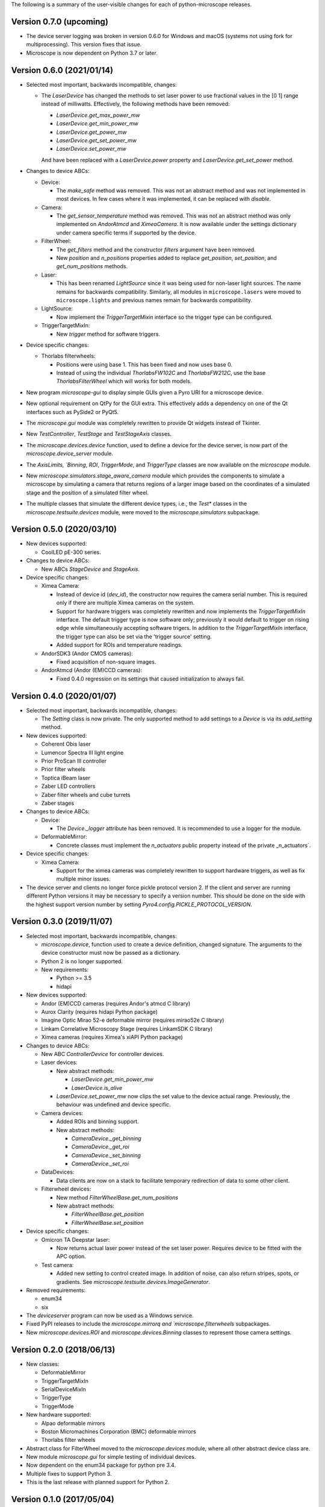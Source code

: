 The following is a summary of the user-visible changes for each of
python-microscope releases.

Version 0.7.0 (upcoming)
------------------------

* The device server logging was broken in version 0.6.0 for Windows
  and macOS (systems not using fork for multiprocessing).  This
  version fixes that issue.

* Microscope is now dependent on Python 3.7 or later.


Version 0.6.0 (2021/01/14)
--------------------------

* Selected most important, backwards incompatible, changes:

  * The `LaserDevice` has changed the methods to set laser power to
    use fractional values in the [0 1] range instead of milliwatts.
    Effectively, the following methods have been removed:

    * `LaserDevice.get_max_power_mw`
    * `LaserDevice.get_min_power_mw`
    * `LaserDevice.get_power_mw`
    * `LaserDevice.get_set_power_mw`
    * `LaserDevice.set_power_mw`

    And have been replaced with a `LaserDevice.power` property and
    `LaserDevice.get_set_power` method.

* Changes to device ABCs:

  * Device:

    * The `make_safe` method was removed.  This was not an abstract
      method and was not implemented in most devices.  In few cases
      where it was implemented, it can be replaced with `disable`.

  * Camera:

    * The `get_sensor_temperature` method was removed.  This was not
      an abstract method was only implemented on `AndorAtmcd` and
      `XimeaCamera`.  It is now available under the settings
      dictionary under camera specific terms if supported by the
      device.

  * FilterWheel:

    * The `get_filters` method and the constructor `filters` argument
      have been removed.

    * New `position` and `n_positions` properties added to replace
      `get_position`, `set_position`, and `get_num_positions` methods.

  * Laser:

    * This has been renamed `LightSource` since it was being used for
      non-laser light sources.  The name remains for backwards
      compatibility.  Similarly, all modules in ``microscope.lasers``
      were moved to ``microscope.lights`` and previous names remain
      for backwards compatibility.

  * LightSource:

    * Now implement the `TriggerTargetMixin` interface so the trigger
      type can be configured.

  * TriggerTargetMixIn:

    * New `trigger` method for software triggers.

* Device specific changes:

  * Thorlabs filterwheels:

    * Positions were using base 1.  This has been fixed and now uses
      base 0.

    * Instead of using the individual `ThorlabsFW102C` and
      `ThorlabsFW212C`, use the base `ThorlabsFilterWheel` which will
      works for both models.

* New program `microscope-gui` to display simple GUIs given a Pyro URI
  for a microscope device.

* New optional requirement on QtPy for the GUI extra.  This
  effectively adds a dependency on one of the Qt interfaces such as
  PySide2 or PyQt5.

* The `microscope.gui` module was completely rewritten to provide Qt
  widgets instead of Tkinter.

* New `TestController`, `TestStage` and `TestStageAxis` classes.

* The `microscope.devices.device` function, used to define a device
  for the device server, is now part of the `microscope.device_server`
  module.

* The `AxisLimits, `Binning`, `ROI`, `TriggerMode`, and `TriggerType`
  classes are now available on the `microscope` module.

* New `microscope.simulators.stage_aware_camera` module which provides
  the components to simulate a microscope by simulating a camera that
  returns regions of a larger image based on the coordinates of a
  simulated stage and the position of a simulated filter wheel.

* The multiple classes that simulate the different device types, i.e.,
  the `Test*` classes in the `microscope.testsuite.devices` module,
  were moved to the `microscope.simulators` subpackage.


Version 0.5.0 (2020/03/10)
--------------------------

* New devices supported:

  * CoolLED pE-300 series.

* Changes to device ABCs:

  * New ABCs `StageDevice` and `StageAxis`.

* Device specific changes:

  * Ximea Camera:

    * Instead of device id (`dev_id`), the constructor now requires
      the camera serial number.  This is required only if there are
      multiple Ximea cameras on the system.

    * Support for hardware triggers was completely rewritten and now
      implements the `TriggerTargetMixIn` interface.  The default
      trigger type is now software only; previously it would default
      to trigger on rising edge while simultaneously accepting
      software trigers.  In addition to the `TriggerTargetMixIn`
      interface, the trigger type can also be set via the 'trigger
      source' setting.

    * Added support for ROIs and temperature readings.

  * AndorSDK3 (Andor CMOS cameras):

    * Fixed acquisition of non-square images.

  * AndorAtmcd (Andor (EM)CCD cameras):

    * Fixed 0.4.0 regression on its settings that caused
      initialization to always fail.


Version 0.4.0 (2020/01/07)
--------------------------

* Selected most important, backwards incompatible, changes:

  * The `Setting` class is now private.  The only supported method to
    add settings to a `Device` is via its `add_setting` method.

* New devices supported:

  * Coherent Obis laser
  * Lumencor Spectra III light engine
  * Prior ProScan III controller
  * Prior filter wheels
  * Toptica iBeam laser
  * Zaber LED controllers
  * Zaber filter wheels and cube turrets
  * Zaber stages

* Changes to device ABCs:

  * Device:

    * The `Device._logger` attribute has been removed.  It is
      recommended to use a logger for the module.

  * DeformableMirror:

    * Concrete classes must implement the `n_actuators` public
      property instead of the private _n_actuators`.

* Device specific changes:

  * Ximea Camera:

    * Support for the ximea cameras was completely rewritten to
      support hardware triggers, as well as fix multiple minor issues.

* The device server and clients no longer force pickle protocol
  version 2.  If the client and server are running different Python
  versions it may be necessary to specify a version number.  This
  should be done on the side with the highest support version number
  by setting `Pyro4.config.PICKLE_PROTOCOL_VERSION`.


Version 0.3.0 (2019/11/07)
--------------------------

* Selected most important, backwards incompatible, changes:

  * `microscope.device`, function used to create a device definition,
    changed signature.  The arguments to the device constructor must
    now be passed as a dictionary.

  * Python 2 is no longer supported.

  * New requirements:

    * Python >= 3.5
    * hidapi

* New devices supported:

  * Andor (EM)CCD cameras (requires Andor's atmcd C library)
  * Aurox Clarity (requires hidapi Python package)
  * Imagine Optic Mirao 52-e deformable mirror (requires mirao52e C library)
  * Linkam Correlative Microscopy Stage (requires LinkamSDK C library)
  * Ximea cameras (requires Ximea's xiAPI Python package)

* Changes to device ABCs:

  * New ABC `ControllerDevice` for controller devices.

  * Laser devices:

    * New abstract methods:

      * `LaserDevice.get_min_power_mw`
      * `LaserDevice.is_alive`

    * `LaserDevice.set_power_mw` now clips the set value to the device
      actual range.  Previously, the behaviour was undefined and
      device specific.

  * Camera devices:

    * Added ROIs and binning support.

    * New abstract methods:

      * `CameraDevice._get_binning`
      * `CameraDevice._get_roi`
      * `CameraDevice._set_binning`
      * `CameraDevice._set_roi`

  * DataDevices:

    * Data clients are now on a stack to facilitate temporary
      redirection of data to some other client.

  * Filterwheel devices:

    * New method `FilterWheelBase.get_num_positions`

    * New abstract methods:

      * `FilterWheelBase.get_position`
      * `FilterWheelBase.set_position`

* Device specific changes:

  * Omicron TA Deepstar laser:

    * Now returns actual laser power instead of the set laser power.
      Requires device to be fitted with the APC option.

  * Test camera:

    * Added new setting to control created image.  In addition of
      noise, can also return stripes, spots, or gradients.  See
      `microscope.testsuite.devices.ImageGenerator`.

* Removed requirements:

  * enum34
  * six

* The `deviceserver` program can now be used as a Windows service.

* Fixed PyPI releases to include the `microscope.mirrorq and
  `microscope.filterwheels` subpackages.

* New `microscope.devices.ROI` and `microscope.devices.Binning`
  classes to represent those camera settings.


Version 0.2.0 (2018/06/13)
--------------------------

* New classes:

  * DeformableMirror
  * TriggerTargetMixIn
  * SerialDeviceMixIn
  * TriggerType
  * TriggerMode

* New hardware supported:

  * Alpao deformable mirrors
  * Boston Micromachines Corporation (BMC) deformable mirrors
  * Thorlabs filter wheels

* Abstract class for FilterWheel moved to the `microscope.devices`
  module, where all other abstract device class are.

* New module `microscope.gui` for simple testing of individual
  devices.

* Now dependent on the enum34 package for python pre 3.4.

* Multiple fixes to support Python 3.

* This is the last release with planned support for Python 2.


Version 0.1.0 (2017/05/04)
--------------------------

* New abstract class FilterWheel.

* New classes Client and DataClient.

* New dependency on six.

* Removed dependency on PyME.

* Now works in Linux too.

* Start writing of user documentation.


Version 0.0.1 (2016/11/24)
--------------------------

* Initial release of python-microscope.
